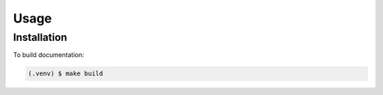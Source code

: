 Usage
=====

Installation
------------

To build documentation:

.. code-block:: console

   (.venv) $ make build